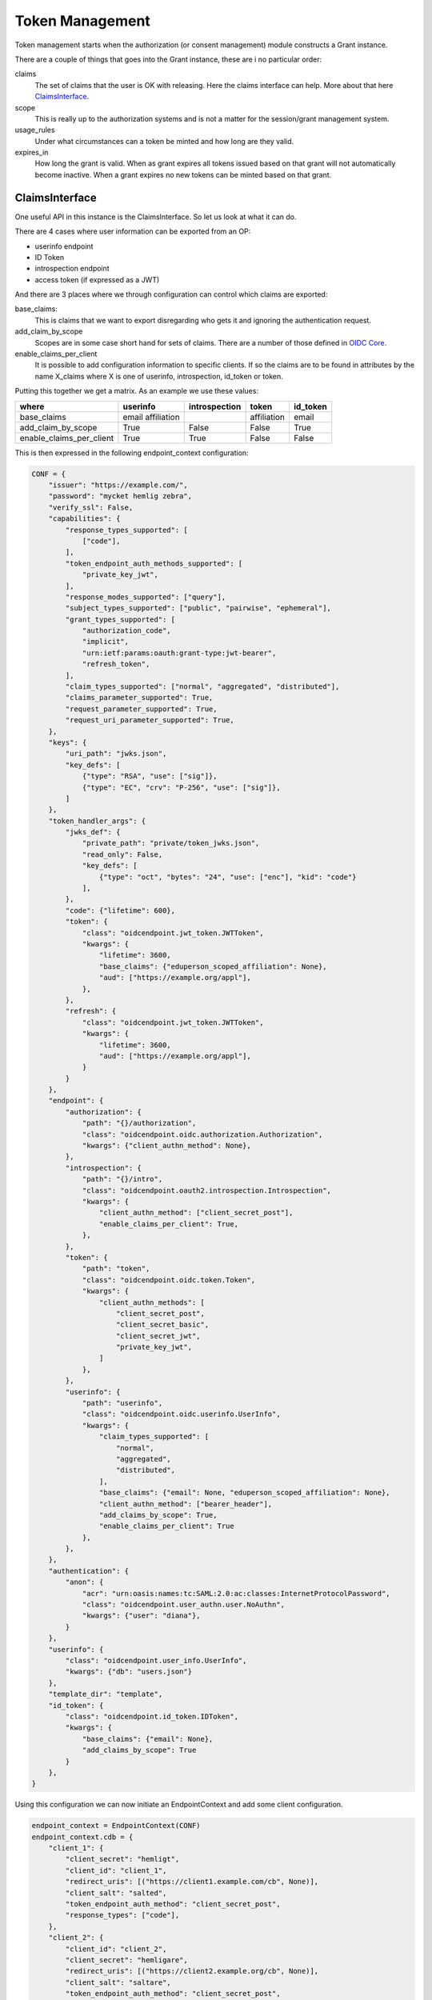 ================
Token Management
================

Token management starts when the authorization (or consent management)
module constructs a Grant instance.

There are a couple of things that goes into the Grant instance, these are
i no particular order:

claims
    The set of claims that the user is OK with releasing. Here the claims
    interface can help. More about that here ClaimsInterface_.

scope
    This is really up to the authorization systems and is not a
    matter for the session/grant management system.

usage_rules
    Under what circumstances can a token be minted and how long are
    they valid.

expires_in
    How long the grant is valid. When as grant expires all tokens issued based
    on that grant will not automatically become inactive. When a grant expires
    no new tokens can be minted based on that grant.


ClaimsInterface
---------------
.. _ClaimsInterface:

One useful API in this instance is the ClaimsInterface. So let us
look at what it can do.

There are 4 cases where user information can be exported from an OP:

- userinfo endpoint
- ID Token
- introspection endpoint
- access token (if expressed as a JWT)

And there are 3 places where we through configuration can control which
claims are exported:

base_claims:
    This is claims that we want to export disregarding who gets it and
    ignoring the authentication request.

add_claim_by_scope
    Scopes are in some case short hand for sets of claims. There are a number
    of those defined in `OIDC Core`_.

enable_claims_per_client
    It is possible to add configuration information to specific clients. If so
    the claims are to be found in attributes by the name X_claims where X
    is one of userinfo, introspection, id_token or token.

Putting this together we get a matrix. As an example we use these values:

+--------------------------+-------------+---------------+-------------+----------+
| where                    | userinfo    | introspection | token       | id_token |
+==========================+=============+===============+=============+==========+
| base_claims              | email       |               | affiliation | email    |
|                          | affiliation |               |             |          |
+--------------------------+-------------+---------------+-------------+----------+
| add_claim_by_scope       | True        | False         | False       | True     |
+--------------------------+-------------+---------------+-------------+----------+
| enable_claims_per_client | True        | True          | False       | False    |
+--------------------------+-------------+---------------+-------------+----------+

This is then expressed in the following endpoint_context configuration:

.. code-block:: Python

    CONF = {
        "issuer": "https://example.com/",
        "password": "mycket hemlig zebra",
        "verify_ssl": False,
        "capabilities": {
            "response_types_supported": [
                ["code"],
            ],
            "token_endpoint_auth_methods_supported": [
                "private_key_jwt",
            ],
            "response_modes_supported": ["query"],
            "subject_types_supported": ["public", "pairwise", "ephemeral"],
            "grant_types_supported": [
                "authorization_code",
                "implicit",
                "urn:ietf:params:oauth:grant-type:jwt-bearer",
                "refresh_token",
            ],
            "claim_types_supported": ["normal", "aggregated", "distributed"],
            "claims_parameter_supported": True,
            "request_parameter_supported": True,
            "request_uri_parameter_supported": True,
        },
        "keys": {
            "uri_path": "jwks.json",
            "key_defs": [
                {"type": "RSA", "use": ["sig"]},
                {"type": "EC", "crv": "P-256", "use": ["sig"]},
            ]
        },
        "token_handler_args": {
            "jwks_def": {
                "private_path": "private/token_jwks.json",
                "read_only": False,
                "key_defs": [
                    {"type": "oct", "bytes": "24", "use": ["enc"], "kid": "code"}
                ],
            },
            "code": {"lifetime": 600},
            "token": {
                "class": "oidcendpoint.jwt_token.JWTToken",
                "kwargs": {
                    "lifetime": 3600,
                    "base_claims": {"eduperson_scoped_affiliation": None},
                    "aud": ["https://example.org/appl"],
                },
            },
            "refresh": {
                "class": "oidcendpoint.jwt_token.JWTToken",
                "kwargs": {
                    "lifetime": 3600,
                    "aud": ["https://example.org/appl"],
                }
            }
        },
        "endpoint": {
            "authorization": {
                "path": "{}/authorization",
                "class": "oidcendpoint.oidc.authorization.Authorization",
                "kwargs": {"client_authn_method": None},
            },
            "introspection": {
                "path": "{}/intro",
                "class": "oidcendpoint.oauth2.introspection.Introspection",
                "kwargs": {
                    "client_authn_method": ["client_secret_post"],
                    "enable_claims_per_client": True,
                },
            },
            "token": {
                "path": "token",
                "class": "oidcendpoint.oidc.token.Token",
                "kwargs": {
                    "client_authn_methods": [
                        "client_secret_post",
                        "client_secret_basic",
                        "client_secret_jwt",
                        "private_key_jwt",
                    ]
                },
            },
            "userinfo": {
                "path": "userinfo",
                "class": "oidcendpoint.oidc.userinfo.UserInfo",
                "kwargs": {
                    "claim_types_supported": [
                        "normal",
                        "aggregated",
                        "distributed",
                    ],
                    "base_claims": {"email": None, "eduperson_scoped_affiliation": None},
                    "client_authn_method": ["bearer_header"],
                    "add_claims_by_scope": True,
                    "enable_claims_per_client": True
                },
            },
        },
        "authentication": {
            "anon": {
                "acr": "urn:oasis:names:tc:SAML:2.0:ac:classes:InternetProtocolPassword",
                "class": "oidcendpoint.user_authn.user.NoAuthn",
                "kwargs": {"user": "diana"},
            }
        },
        "userinfo": {
            "class": "oidcendpoint.user_info.UserInfo",
            "kwargs": {"db": "users.json"}
        },
        "template_dir": "template",
        "id_token": {
            "class": "oidcendpoint.id_token.IDToken",
            "kwargs": {
                "base_claims": {"email": None},
                "add_claims_by_scope": True
            }
        },
    }

Using this configuration we can now initiate an EndpointContext and add some
client configuration.

.. code-block:: Python

    endpoint_context = EndpointContext(CONF)
    endpoint_context.cdb = {
        "client_1": {
            "client_secret": "hemligt",
            "client_id": "client_1",
            "redirect_uris": [("https://client1.example.com/cb", None)],
            "client_salt": "salted",
            "token_endpoint_auth_method": "client_secret_post",
            "response_types": ["code"],
        },
        "client_2": {
            "client_id": "client_2",
            "client_secret": "hemligare",
            "redirect_uris": [("https://client2.example.org/cb", None)],
            "client_salt": "saltare",
            "token_endpoint_auth_method": "client_secret_post",
            "response_types": ["code"],
            "userinfo_claims": {"phone_number": None, "name": None},
            "introspection_claims": {"phone_number": None, "name": None}
        },
    }

    claims_interface = endpoint_context.claims_interface
    authn_endpoint = endpoint_context.endpoint["authorization"]

We simulate 2 sessions by processing 2 authentication requests from 2
different clients:

.. code-block:: Python

    # An authentication request from client_1
    AUTHN_REQ_1 = AuthorizationRequest(
        state="state1",
        response_type="code",
        redirect_uri="https://client1.example.com/cb",
        scope=["openid"],
        client_id="client_1",
    )

    _pr_resp = authn_endpoint.parse_request(AUTHN_REQ_1.to_dict())
    _resp = authn_endpoint.process_request(_pr_resp)
    _code2 = _resp["response_args"]["code"]

    # An authentication request from client_2
    AUTHN_REQ_2 = AuthorizationRequest(
        state="state2",
        response_type="code",
        redirect_uri="https://client2.example.org/cb",
        scope=["openid", "email", "address"],
        client_id="client_2",
    )

    _pr_resp = authn_endpoint.parse_request(AUTHN_REQ_2.to_dict())
    _resp = authn_endpoint.process_request(_pr_resp)

Now for the fun part. The method we want to use if **get_claims**.
It takes 4 arguments:

- client_id,
- user_id,
- scope and
- usage

If we want the claims to return to client_1 over the userinfo endpoint
interface we do:

.. code-block:: Python

    claims_interface.get_claims('client_1', "diana", AUTHN_REQ_1["scope"],
                                "userinfo")

Given the configuration above the result of that command will be dictionary
of the form::

    {'email': None, 'eduperson_scoped_affiliation': None, 'sub': None}

Running the same command but for both client sessions and all 4 interfaces
we get the following matrix with just the claims names.

+----------+----------------+---------------+----------------+-------+
| client   | userinfo       | introspection | id_token       | token |
+==========+================+===============+================+=======+
| client_1 | email          |               | email          |       |
|          | affiliation    |               | sub            |       |
|          | sub            |               |                |       |
+----------+----------------+---------------+----------------+-------+
| client_2 | email          | phone_number  | email          |       |
|          | affiliation    | name          | sub            |       |
|          | sub            |               | email_verified |       |
|          | phone_number   |               | address        |       |
|          | name           |               |                |       |
|          | email_verified |               |                |       |
|          | address        |               |                |       |
+----------+----------------+---------------+----------------+-------+

Note: I have abbreviated 'eduperson_scoped_affiliation' as affiliation

I leave it as an exercise for the read to verify the correctness of the
data.

Now to find the exact user information to return you can use the ClaimsInterface
method **get_user_claims**.

.. code-block:: Python

    _userinfo_restriction = claims_interface.get_claims('client_1',
                                                        "diana",
                                                        AUTHN_REQ_1["scope"],
                                                        "userinfo")

    res = self.claims_interface.get_user_claims("diana", _userinfo_restriction)

This would give you the exact user info to return over the interface in question.

Now to find out what to display to the user's consent page you would run:

.. code-block:: Python

    _claims = claims_interface.get_claims_all_usage('client_1',
                                                    "diana",
                                                    AUTHN_REQ_1["scope"])

    ava = self.claims_interface.get_user_claims("diana", _claims)


ava would then contain all the claims the OP can imaging returning to a
client and their values.

.. _`OIDC Core`: http://openid.net/specs/openid-connect-core-1_0.html
